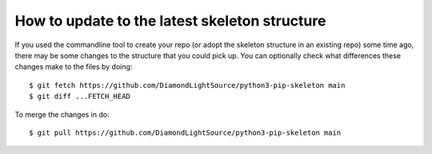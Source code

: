 How to update to the latest skeleton structure
==============================================

If you used the commandline tool to create your repo (or adopt the skeleton
structure in an existing repo) some time ago, there may be some changes to the
structure that you could pick up. You can optionally check what differences
these changes make to the files by doing::

    $ git fetch https://github.com/DiamondLightSource/python3-pip-skeleton main
    $ git diff ...FETCH_HEAD

To merge the changes in do::

    $ git pull https://github.com/DiamondLightSource/python3-pip-skeleton main
